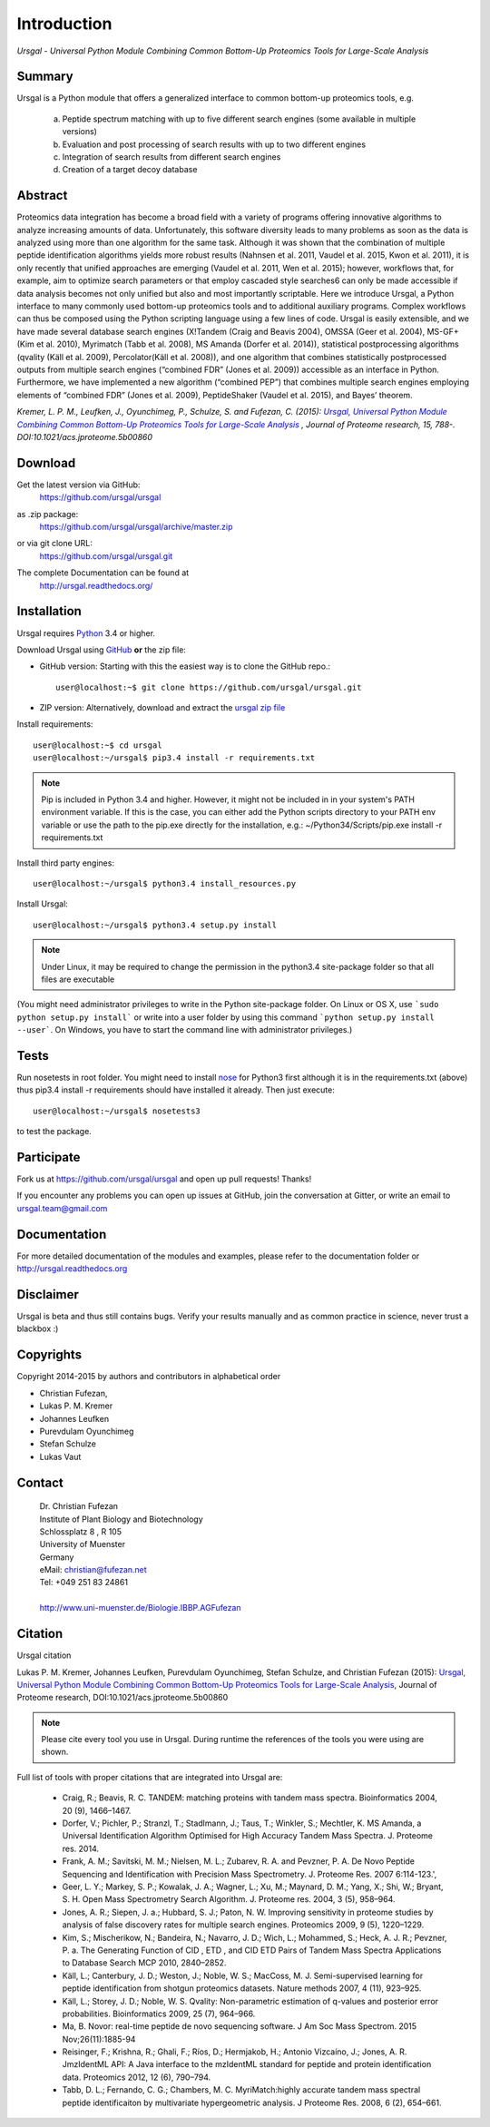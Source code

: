 Introduction
############

*Ursgal - Universal Python Module Combining Common Bottom-Up Proteomics Tools for Large-Scale Analysis*

|build-status| |doc-status| |Gitter|

.. |build-status| image:: https://travis-ci.org/ursgal/ursgal.svg?branch=master
   :target: https://travis-ci.org/ursgal/ursgal
   :alt: Travis CI status

.. |doc-status| image:: http://readthedocs.org/projects/ursgal/badge/?version=latest
   :target: http://ursgal.readthedocs.io/en/latest/?badge=latest
   :alt: Documentation Status

.. |Gitter| image:: https://img.shields.io/gitter/room/gitterHQ/gitter.svg
   :alt: Join the chat at https://gitter.im/ursgal/ursgal
   :target: https://gitter.im/ursgal/ursgal?utm_source=badge&utm_medium=badge&utm_campaign=pr-badge&utm_content=badge

Summary
*******

Ursgal is a Python module that offers a generalized interface to common bottom-up proteomics tools, e.g.

    a) Peptide spectrum matching with up to five different search engines (some available in multiple versions)

    b) Evaluation and post processing of search results with up to two different engines

    c) Integration of search results from different search engines

    d) Creation of a target decoy database

Abstract
********

Proteomics data integration has become a broad field with a variety of programs offering innovative algorithms to analyze increasing amounts of data. Unfortunately, this software diversity leads to many problems as soon as the data is analyzed using more than one algorithm for the same task. Although it was shown that the combination of multiple peptide identification algorithms yields more robust results (Nahnsen et al. 2011, Vaudel et al. 2015, Kwon et al. 2011), it is only recently that unified approaches are emerging (Vaudel et al. 2011, Wen et al. 2015); however, workflows that, for example, aim to optimize search parameters or that employ cascaded style searches6 can only be made accessible if data analysis becomes not only unified but also and most importantly scriptable. Here we introduce Ursgal, a Python interface to many commonly used bottom-up proteomics tools and to additional auxiliary programs. Complex workflows can thus be composed using the Python scripting language using a few lines of code. Ursgal is easily extensible, and we have made several database search engines (X!Tandem (Craig and Beavis 2004), OMSSA (Geer et al. 2004), MS-GF+ (Kim et al. 2010), Myrimatch (Tabb et al. 2008), MS Amanda (Dorfer et al. 2014)), statistical postprocessing algorithms (qvality (Käll et al. 2009), Percolator(Käll et al. 2008)), and one algorithm that combines statistically postprocessed outputs from multiple search engines (“combined FDR” (Jones et al. 2009)) accessible as an interface in Python. Furthermore, we have implemented a new algorithm (“combined PEP”) that combines multiple search engines employing elements of “combined FDR” (Jones et al. 2009), PeptideShaker (Vaudel et al. 2015), and Bayes’ theorem.

*Kremer, L. P. M., Leufken, J., Oyunchimeg, P., Schulze, S. and Fufezan, C.
(2015):* |publicationtitle|_ *, Journal of Proteome research, 15, 788-.
DOI:10.1021/acs.jproteome.5b00860*

.. _publicationtitle: http://dx.doi.org/10.1021/acs.jproteome.5b00860
.. |publicationtitle| replace:: *Ursgal, Universal Python Module Combining Common Bottom-Up Proteomics Tools for Large-Scale Analysis*
.. _download:

Download
********

Get the latest version via GitHub:
    | https://github.com/ursgal/ursgal

as .zip package:
   | https://github.com/ursgal/ursgal/archive/master.zip

or via git clone URL:
   | https://github.com/ursgal/ursgal.git

The complete Documentation can be found at
   | http://ursgal.readthedocs.org/


.. _installation:

Installation
************

Ursgal requires `Python`_ 3.4 or higher.

Download Ursgal using `GitHub`_ **or** the zip file:

* GitHub version: Starting with this the easiest way is to clone the GitHub repo.::

   user@localhost:~$ git clone https://github.com/ursgal/ursgal.git


* ZIP version: Alternatively, download and extract the `ursgal zip file`_

.. _Python:
   https://www.python.org/downloads/

.. _GitHub:
   https://github.com/ursgal/ursgal

.. _ursgal zip file:
   https://github.com/ursgal/ursgal/archive/master.zip

Install requirements::

    user@localhost:~$ cd ursgal
    user@localhost:~/ursgal$ pip3.4 install -r requirements.txt

.. note::

    Pip is included in Python 3.4 and higher. However, it might not be
    included in in your system's PATH environment variable.
    If this is the case, you can either add the Python scripts directory to your
    PATH env variable or use the path to the pip.exe directly for the
    installation, e.g.: ~/Python34/Scripts/pip.exe install -r requirements.txt

Install third party engines::

    user@localhost:~/ursgal$ python3.4 install_resources.py


Install Ursgal::

    user@localhost:~/ursgal$ python3.4 setup.py install


.. note::

    Under Linux, it may be required to change the permission in the
    python3.4 site-package folder so that all files are executable

(You might need administrator privileges to write in the Python site-package folder.
On Linux or OS X, use ```sudo python setup.py install``` or write into a user folder
by using this command ```python setup.py install --user```. On Windows, you have to
start the command line with administrator privileges.)


Tests
*****

Run nosetests in root folder. You might need to install `nose`_ for Python3 first
although it is in the requirements.txt (above) thus pip3.4 install -r requirements
should have installed it already. Then just execute::

    user@localhost:~/ursgal$ nosetests3

to test the package.

.. _nose:
    https://nose.readthedocs.org/en/latest/



Participate
***********

Fork us at https://github.com/ursgal/ursgal and open up pull requests! Thanks!

If you encounter any problems you can open up issues at GitHub, join the conversation at Gitter, or write an email to ursgal.team@gmail.com


Documentation
*************

For more detailed documentation of the modules and examples, please refer to
the documentation folder or http://ursgal.readthedocs.org


Disclaimer
**********

Ursgal is beta and thus still contains bugs. Verify your results manually and
as common practice in science, never trust a blackbox :)

Copyrights
***********

Copyright 2014-2015 by authors and contributors in alphabetical order

* Christian Fufezan,
* Lukas P. M. Kremer
* Johannes Leufken
* Purevdulam Oyunchimeg
* Stefan Schulze
* Lukas Vaut

Contact
*******

    | Dr. Christian Fufezan
    | Institute of Plant Biology and Biotechnology
    | Schlossplatz 8 , R 105
    | University of Muenster
    | Germany
    | eMail: christian@fufezan.net
    | Tel: +049 251 83 24861
    |
    | http://www.uni-muenster.de/Biologie.IBBP.AGFufezan


Citation
********

Ursgal citation

Lukas P. M. Kremer, Johannes Leufken, Purevdulam Oyunchimeg, Stefan Schulze, and Christian Fufezan (2015): `Ursgal, Universal Python Module Combining Common Bottom-Up Proteomics Tools for Large-Scale Analysis`_, Journal of Proteome research, DOI:10.1021/acs.jproteome.5b00860

.. _Ursgal, Universal Python Module Combining Common Bottom-Up Proteomics Tools for Large-Scale Analysis: http://dx.doi.org/10.1021/acs.jproteome.5b00860

.. note::
    Please cite every tool you use in Ursgal. During runtime the references of
    the tools you were using are shown.

Full list of tools with proper citations that are integrated into Ursgal are:

    * Craig, R.; Beavis, R. C. TANDEM: matching proteins with tandem mass spectra. Bioinformatics 2004, 20 (9), 1466–1467.
    * Dorfer, V.; Pichler, P.; Stranzl, T.; Stadlmann, J.; Taus, T.; Winkler, S.; Mechtler, K. MS Amanda, a Universal Identification Algorithm Optimised for High Accuracy Tandem Mass Spectra. J. Proteome res. 2014.
    * Frank, A. M.; Savitski, M. M.; Nielsen, M. L.; Zubarev, R. A. and Pevzner, P. A. De Novo Peptide Sequencing and Identification with Precision Mass Spectrometry. J. Proteome Res. 2007 6:114-123.',
    * Geer, L. Y.; Markey, S. P.; Kowalak, J. A.; Wagner, L.; Xu, M.; Maynard, D. M.; Yang, X.; Shi, W.; Bryant, S. H. Open Mass Spectrometry Search Algorithm. J. Proteome res. 2004, 3 (5), 958–964.
    * Jones, A. R.; Siepen, J. a.; Hubbard, S. J.; Paton, N. W. Improving sensitivity in proteome studies by analysis of false discovery rates for multiple search engines. Proteomics 2009, 9 (5), 1220–1229.
    * Kim, S.; Mischerikow, N.; Bandeira, N.; Navarro, J. D.; Wich, L.; Mohammed, S.; Heck, A. J. R.; Pevzner, P. a. The Generating Function of CID , ETD , and CID ETD Pairs of Tandem Mass Spectra Applications to Database Search MCP 2010, 2840–2852.
    * Käll, L.; Canterbury, J. D.; Weston, J.; Noble, W. S.; MacCoss, M. J. Semi-supervised learning for peptide identification from shotgun proteomics datasets. Nature methods 2007, 4 (11), 923–925.
    * Käll, L.; Storey, J. D.; Noble, W. S. Qvality: Non-parametric estimation of q-values and posterior error probabilities. Bioinformatics 2009, 25 (7), 964–966.
    * Ma, B. Novor: real-time peptide de novo sequencing software. J Am Soc Mass Spectrom. 2015 Nov;26(11):1885-94
    * Reisinger, F.; Krishna, R.; Ghali, F.; Ríos, D.; Hermjakob, H.; Antonio Vizcaíno, J.; Jones, A. R. JmzIdentML API: A Java interface to the mzIdentML standard for peptide and protein identification data. Proteomics 2012, 12 (6), 790–794.
    * Tabb, D. L.; Fernando, C. G.; Chambers, M. C. MyriMatch:highly accurate tandem mass spectral peptide identificaiton by multivariate hypergeometric analysis. J Proteome Res. 2008, 6 (2), 654–661.
